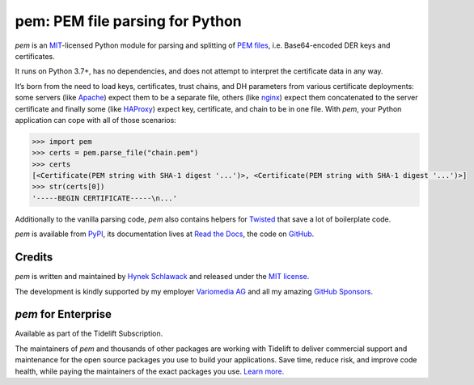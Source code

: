pem: PEM file parsing for Python
================================

.. image:: https://img.shields.io/badge/Docs-Read%20The%20Docs-black
   :target: https://pem.readthedocs.io/en/stable/
   :alt: Documentation

.. image:: https://img.shields.io/badge/license-MIT-C06524
   :target: https://github.com/hynek/pem/blob/main/LICENSE
   :alt: License: MIT

.. image:: https://img.shields.io/pypi/v/pem
   :target: https://pypi.org/project/pem/
   :alt: PyPI version

.. image:: https://static.pepy.tech/personalized-badge/pem?period=month&units=international_system&left_color=grey&right_color=blue&left_text=Downloads%20/%20Month
   :target: https://pepy.tech/project/pem
   :alt: Downloads / Month

.. teaser-begin

*pem* is an MIT_-licensed Python module for parsing and splitting of `PEM files`_, i.e. Base64-encoded DER keys and certificates.

It runs on Python 3.7+, has no dependencies, and does not attempt to interpret the certificate data in any way.

It’s born from the need to load keys, certificates, trust chains, and DH parameters from various certificate deployments: some servers (like Apache_) expect them to be a separate file, others (like nginx_) expect them concatenated to the server certificate and finally some (like HAProxy_) expect key, certificate, and chain to be in one file.
With *pem*, your Python application can cope with all of those scenarios:

.. code-block:: pycon

   >>> import pem
   >>> certs = pem.parse_file("chain.pem")
   >>> certs
   [<Certificate(PEM string with SHA-1 digest '...')>, <Certificate(PEM string with SHA-1 digest '...')>]
   >>> str(certs[0])
   '-----BEGIN CERTIFICATE-----\n...'

Additionally to the vanilla parsing code, *pem* also contains helpers for Twisted_ that save a lot of boilerplate code.

*pem* is available from `PyPI <https://pypi.org/project/pem/>`_, its documentation lives at `Read the Docs <https://pem.readthedocs.io/>`_, the code on `GitHub <https://github.com/hynek/pem>`_.


Credits
-------

*pem* is written and maintained by `Hynek Schlawack <https://hynek.me>`_ and released under the `MIT license <https://github.com/hynek/pem/blob/main/LICENSE>`_.

The development is kindly supported by my employer `Variomedia AG <https://www.variomedia.de/>`_ and all my amazing `GitHub Sponsors <https://github.com/sponsors/hynek>`_.


*pem* for Enterprise
--------------------

Available as part of the Tidelift Subscription.

The maintainers of *pem* and thousands of other packages are working with Tidelift to deliver commercial support and maintenance for the open source packages you use to build your applications.
Save time, reduce risk, and improve code health, while paying the maintainers of the exact packages you use.
`Learn more. <https://tidelift.com/subscription/pkg/pypi-pem?utm_source=pypi-pem&utm_medium=referral&utm_campaign=enterprise>`_

.. _MIT: https://choosealicense.com/licenses/mit/
.. _`PEM files`: https://en.wikipedia.org/wiki/X.509#Certificate_filename_extensions
.. _Apache: https://httpd.apache.org/
.. _nginx: https://nginx.org/
.. _HAProxy: https://www.haproxy.org/
.. _Twisted: https://twistedmatrix.com/documents/current/api/twisted.internet.ssl.Certificate.html#loadPEM
